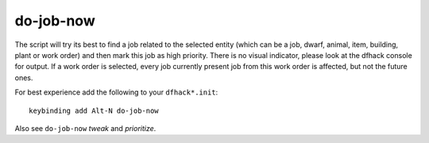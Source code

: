 
do-job-now
==========

.. dfhack-tool::
    :summary: todo.
    :tags: fort productivity jobs



The script will try its best to find a job related to the selected entity
(which can be a job, dwarf, animal, item, building, plant or work order) and then
mark this job as high priority. There is no visual indicator, please look
at the dfhack console for output. If a work order is selected, every job
currently present job from this work order is affected, but not the future ones.

For best experience add the following to your ``dfhack*.init``::

    keybinding add Alt-N do-job-now

Also see ``do-job-now`` `tweak` and `prioritize`.
